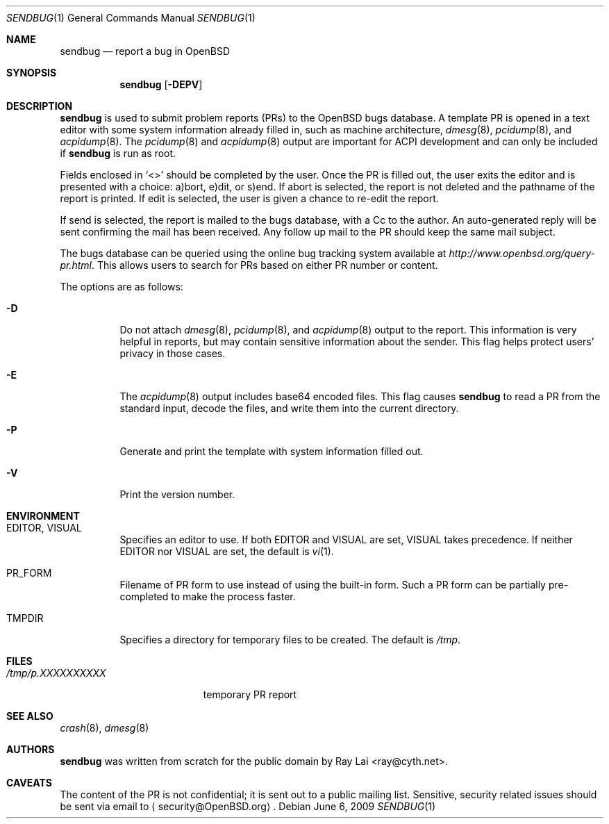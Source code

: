 .\" $OpenBSD: src/usr.bin/sendbug/sendbug.1,v 1.19 2009/06/10 06:46:53 jmc Exp $
.\"
.\" Written by Raymond Lai <ray@cyth.net>.
.\" Public domain.
.\"
.Dd $Mdocdate: June 6 2009 $
.Dt SENDBUG 1
.Os
.Sh NAME
.Nm sendbug
.Nd report a bug in
.Ox
.Sh SYNOPSIS
.Nm
.Op Fl DEPV
.Sh DESCRIPTION
.Nm
is used to submit problem reports (PRs) to the
.Ox
bugs database.
A template PR is opened in a text editor
with some system information already filled in,
such as machine architecture,
.Xr dmesg 8 ,
.Xr pcidump 8 ,
and
.Xr acpidump 8 .
The
.Xr pcidump 8
and
.Xr acpidump 8
output are important for ACPI development and can only be included if
.Nm
is run as root.
.Pp
Fields enclosed in
.Sq \*(Lt\*(Gt
should be completed by the user.
Once the PR is filled out,
the user exits the editor and is presented with a choice:
a)bort, e)dit, or s)end.
If abort is selected,
the report is not deleted and the pathname of the report is printed.
If edit is selected,
the user is given a chance to re-edit the report.
.Pp
If send is selected,
the report is mailed to the bugs database,
with a Cc to the author.
An auto-generated reply will be sent
confirming the mail has been received.
Any follow up mail to the PR
should keep the same mail subject.
.Pp
The bugs database can be queried using the online bug tracking system
available at
.Pa http://www.openbsd.org/query-pr.html .
This allows users to search for PRs based on either PR number
or content.
.Pp
The options are as follows:
.Bl -tag -width Ds
.It Fl D
Do not attach
.Xr dmesg 8 ,
.Xr pcidump 8 ,
and
.Xr acpidump 8
output to the report.
This information is very helpful in reports,
but may contain sensitive information about the sender.
This flag helps protect users' privacy in those cases.
.It Fl E
The
.Xr acpidump 8
output includes base64 encoded files.
This flag causes
.Nm
to read a PR from the standard input, decode the files,
and write them into the current directory.
.It Fl P
Generate and print the template with system information filled out.
.It Fl V
Print the version number.
.El
.Sh ENVIRONMENT
.Bl -tag -width Ds
.It Ev EDITOR , VISUAL
Specifies an editor to use.
If both
.Ev EDITOR
and
.Ev VISUAL
are set,
.Ev VISUAL
takes precedence.
If neither
.Ev EDITOR
nor
.Ev VISUAL
are set,
the default is
.Xr vi 1 .
.It Ev PR_FORM
Filename of PR form to use instead of using the built-in form.
Such a PR form can be partially pre-completed to make the
process faster.
.It Ev TMPDIR
Specifies a directory for temporary files to be created.
The default is
.Pa /tmp .
.El
.Sh FILES
.Bl -tag -width "/tmp/p.XXXXXXXXXX" -compact
.It Pa /tmp/p.XXXXXXXXXX
temporary PR report
.El
.Sh SEE ALSO
.Xr crash 8 ,
.Xr dmesg 8
.Sh AUTHORS
.Nm
was written from scratch for the public domain by
.An Ray Lai Aq ray@cyth.net .
.Sh CAVEATS
The content of the PR is not confidential; it is sent out to a public
mailing list.
Sensitive, security related issues should be sent via email to
.Aq security@OpenBSD.org .
